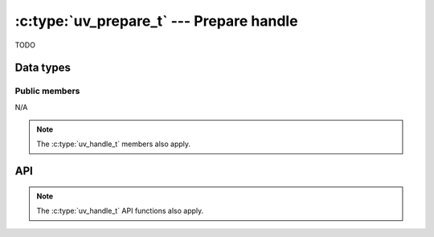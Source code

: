 
.. _prepare:

:c:type:`uv_prepare_t` --- Prepare handle
=========================================

TODO


Data types
----------

.. c:type:: uv_prepare_t

    Prepare data type.

.. c:type:: void (*uv_prepare_cb)(uv_prepare_t* handle)

    Type definition for callback passed to :c:func:`uv_prepare_start`.


Public members
^^^^^^^^^^^^^^

N/A

.. note:: The :c:type:`uv_handle_t` members also apply.


API
---

.. c:function:: int uv_prepare_init(uv_loop_t*, uv_prepare_t* prepare)

    TODO

.. c:function:: int uv_prepare_start(uv_prepare_t* prepare, uv_prepare_cb cb)

    TODO

.. c:function:: int uv_prepare_stop(uv_prepare_t* prepare)

    TODO

.. note:: The :c:type:`uv_handle_t` API functions also apply.


